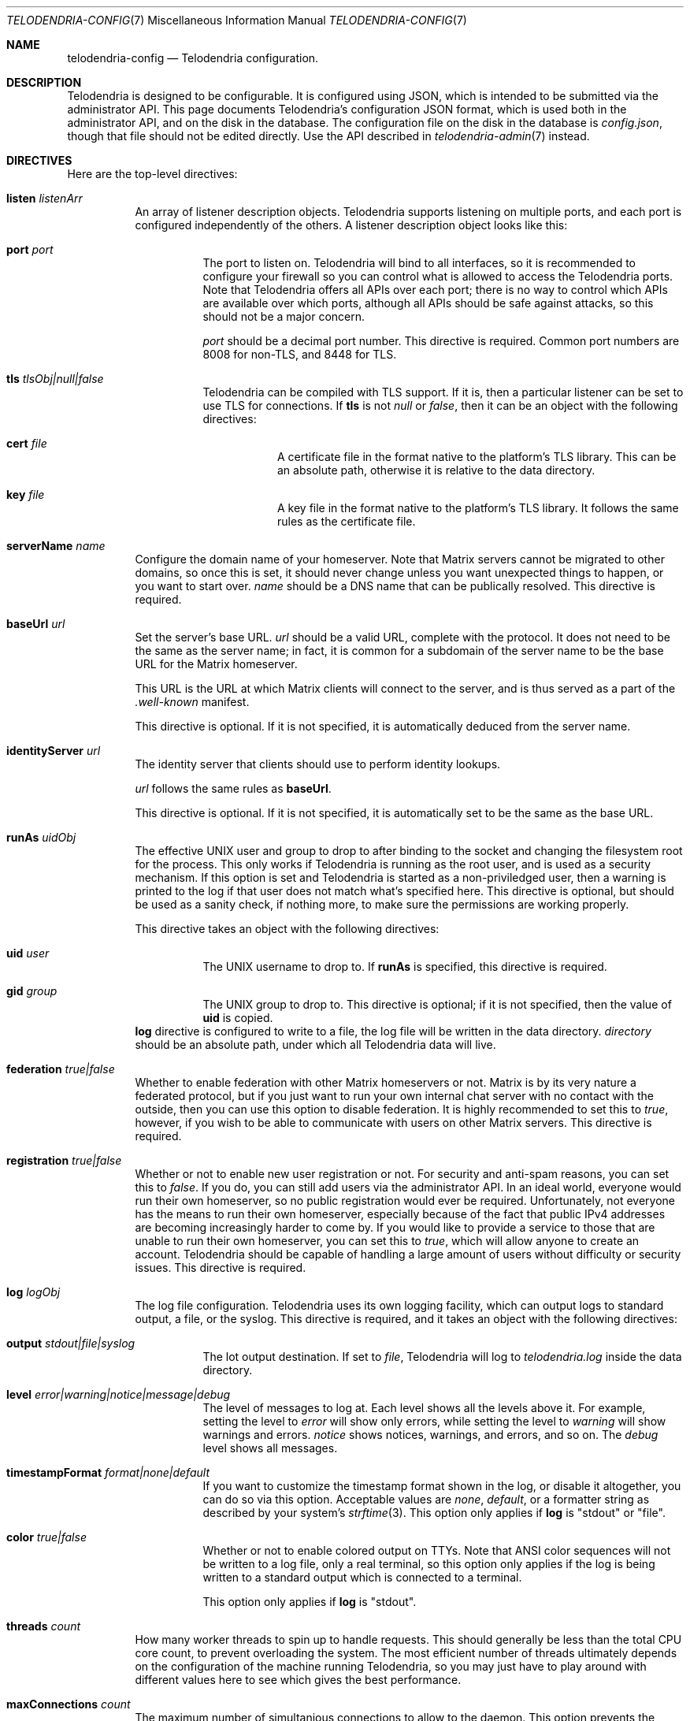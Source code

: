 .Dd $Mdocdate: April 20 2023 $
.Dt TELODENDRIA-CONFIG 7
.Os Telodendria Project
.Sh NAME
.Nm telodendria-config
.Nd Telodendria configuration.
.Sh DESCRIPTION
.Pp
Telodendria is designed to be configurable. It is configured using
JSON, which is intended to be submitted via the administrator API.
This page documents Telodendria's configuration JSON format, which
is used both in the administrator API, and on the disk in the
database. The configuration file on the disk in the database is
.Pa config.json ,
though that file should not be edited directly. Use the API described
in
.Xr telodendria-admin 7
instead.
.Sh DIRECTIVES
Here are the top-level directives:
.Bl -tag -width Ds
.It Ic listen Ar listenArr
An array of listener description objects. Telodendria supports
listening on multiple ports, and each port is configured
independently of the others. A listener description object looks
like this:
.Bl -tag -width Ds
.It Ic port Ar port
The port to listen on. Telodendria will bind to all interfaces, so it
is recommended to configure your firewall so you can control what is
allowed to access the Telodendria ports. Note that
Telodendria offers all APIs over each port; there is no way to
control which APIs are available over which ports, although all
APIs should be safe against attacks, so this should not be a
major concern.
.Pp
.Ar port
should be a decimal port number. This directive is required. Common
port numbers are 8008 for non-TLS, and 8448 for TLS.
.It Ic tls Ar tlsObj|null|false
Telodendria can be compiled with TLS support. If it is, then a
particular listener can be set to use TLS for connections. If
.Ic tls
is not
.Ar null
or
.Ar false ,
then it can be an object with the following directives:
.Bl -tag -width Ds
.It Ic cert Ar file
A certificate file in the format native to the platform's TLS
library. This can be an absolute path, otherwise it is relative
to the data directory.
.It Ic key Ar file
A key file in the format native to the platform's TLS library.
It follows the same rules as the certificate file.
.El
.El
.It Ic serverName Ar name
Configure the domain name of your homeserver. Note that Matrix servers
cannot be migrated to other domains, so once this is set, it should never
change unless you want unexpected things to happen, or you want to start
over.
.Ar name
should be a DNS name that can be publically resolved. This directive
is required.
.It Ic baseUrl Ar url
Set the server's base URL.
.Ar url
should be a valid URL, complete with the protocol. It does not need to
be the same as the server name; in fact, it is common for a subdomain of
the server name to be the base URL for the Matrix homeserver.
.Pp
This URL is the URL at which Matrix clients will connect to the server,
and is thus served as a part of the
.Pa .well-known
manifest.
.Pp
This directive is optional. If it is not specified, it is automatically
deduced from the server name.
.It Ic identityServer Ar url
The identity server that clients should use to perform identity lookups.
.Pp
.Ar url
follows the same rules as
.Ic baseUrl .
.Pp
This directive is optional. If it is not specified, it is automatically
set to be the same as the base URL.
.It Ic runAs Ar uidObj
The effective UNIX user and group to drop to after binding to the socket
and changing the filesystem root for the process. This only works if
Telodendria is running as the root user, and is used as a security mechanism.
If this option is set and Telodendria is started as a non-priviledged user,
then a warning is printed to the log if that user does not match what's
specified here. This directive is optional, but should be used as a sanity
check, if nothing more, to make sure the permissions are working properly.
.Pp
This directive takes an object with the following directives:
.Bl -tag -width Ds
.It Ic uid Ar user
The UNIX username to drop to. If
.Ic runAs
is specified, this directive is required.
.It Ic gid Ar group
The UNIX group to drop to. This directive is optional; if it is not
specified, then the value of
.Ic uid
is copied.
.El
.Ic log
directive is configured to write to a file, the log file will be written
in the data directory.
.Ar directory
should be an absolute path, under which all Telodendria data will live.
.It Ic federation Ar true|false
Whether to enable federation with other Matrix homeservers or not. Matrix is
by its very nature a federated protocol,  but if you just want to run your
own internal chat server with no contact with the outside, then you can use
this option to disable federation. It is highly recommended to set this to
.Ar true ,
however, if you wish to be able to communicate with users on other Matrix
servers. This directive is required.
.It Ic registration Ar true|false
Whether or not to enable new user registration or not. For security and anti-spam
reasons, you can set this to
.Ar false .
If you do, you can still add users via the administrator API. In an ideal world,
everyone would run their own homeserver, so no public registration would ever
be required. Unfortunately, not everyone has the means to run their own homeserver,
especially because of the fact that public IPv4 addresses are becoming increasingly
harder to come by. If you would like to provide a service to those that are unable
to run their own homeserver, you can set this to
.Ar true ,
which will allow anyone to create an account. Telodendria should be capable of handling
a large amount of users without difficulty or security issues. This directive is
required.
.It Ic log Ar logObj
The log file configuration. Telodendria uses its own logging facility, which can
output logs to standard output, a file, or the syslog. This directive is required,
and it takes an object with the following directives:
.Bl -tag -width Ds
.It Ic output Ar stdout|file|syslog
The lot output destination. If set to
.Ar file ,
Telodendria will log to
.Pa telodendria.log
inside the data directory.
.It Ic level Ar error|warning|notice|message|debug
The level of messages to log at. Each level shows all the levels above it. For
example, setting the level to
.Ar error
will show only errors, while setting the level to
.Ar warning
will show warnings and errors.
.Ar notice
shows notices, warnings, and errors, and so on. The
.Ar debug
level shows all messages.
.It Ic timestampFormat Ar format|none|default
If you want to customize the timestamp format shown in the log, or disable it
altogether, you can do so via this option. Acceptable values are
.Ar none ,
.Ar default ,
or a formatter string as described by your system's
.Xr strftime 3 .
This option only applies if
.Ic log
is "stdout" or "file".
.It Ic color Ar true|false
Whether or not to enable colored output on TTYs. Note that ANSI color sequences
will not be written to a log file, only a real terminal, so this option only
applies if the log is being written to a standard output which is connected to
a terminal.
.Pp
This option only applies if
.Ic log
is "stdout".
.El
.It Ic threads Ar count
How many worker threads to spin up to handle requests. This should generally be
less than the total CPU core count, to prevent overloading the system. The most
efficient number of threads ultimately depends on the configuration of the
machine running Telodendria, so you may just have to play around with different
values here to see which gives the best performance.
.It Ic maxConnections Ar count
The maximum number of simultanious connections to allow to the daemon. This option
prevents the daemon from allocating large amounts of memory in the event that it
undergoes a denial of service attack. It typically does not need to be adjusted.
.It Ic maxCache Ar bytes
The maximum size of the cache. Telodendria relies heavily on caching to speed
things up. The cache grows as data is loaded from the data directory. All cache
is stored in memory. This option limits the size of the memory cache. If you have
a system that has a lot of memory, you'll get better performance if this option
is set higher. Otherwise, this value should be lowered on systems that have
minimal memory available.
.El
.Sh FILES
.Bl -tag -width Ds
.It Pa config.json
The configuration file stored on the filesystem in the data
directory. It is not recommended to edit this directly.
.It Pa /var/telodendria
The recommended data directory.
.El
.Sh EXAMPLES
.Pp
A number of example configuration files are shipped with
Telodendria's source code. They can be found in the
.Pa contrib/
directory if you are viewing the source code directly. Otherwise,
if you installed Telodendria as a package, it is possible that the
example configurations were placed in the default locations for
such files on your operating system.
.Sh SEE ALSO
.Xr telodendria-setup 7 ,
.Xr telodendria-admin 7
.Xr telodendria 8
